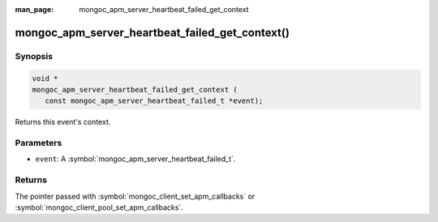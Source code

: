 :man_page: mongoc_apm_server_heartbeat_failed_get_context

mongoc_apm_server_heartbeat_failed_get_context()
================================================

Synopsis
--------

.. code-block:: c

  void *
  mongoc_apm_server_heartbeat_failed_get_context (
     const mongoc_apm_server_heartbeat_failed_t *event);

Returns this event's context.

Parameters
----------

* ``event``: A :symbol:`mongoc_apm_server_heartbeat_failed_t`.

Returns
-------

The pointer passed with :symbol:`mongoc_client_set_apm_callbacks` or :symbol:`mongoc_client_pool_set_apm_callbacks`.

.. seealso::

  | :doc:`Introduction to Application Performance Monitoring <application-performance-monitoring>`

